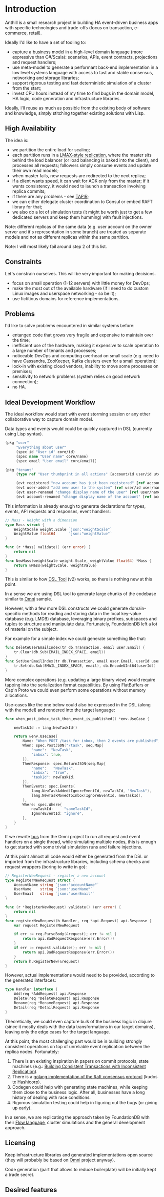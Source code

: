 
* Introduction

Anthill is a small research project in building HA event-driven
business apps with specific technologies and trade-offs (focus on
transaction, e-commerce, retail).

Ideally I'd like to have a set of tooling to:

- capture a business model in a high-level domain language (more
  expressive than C#/Scala): scenarios, APIs, event contracts,
  projections and request handlers;
- use meta-model to generate a performant back-end implementation in a
  low level systems language with access to fast and stable consensus,
  networking and storage libraries;
- support rigorous testing and fast deterministic simulation of a
  cluster from the start;
- invest CPU hours instead of my time to find bugs in the domain
  model, HA logic, code generation and infrastructure libraries.


Ideally, I'll reuse as much as possible from the existing body of
software and knowledge, simply stitching together existing solutions
with Lisp.

** High Availability

The idea is:

- we partition the entire load for scaling;
- each partition runs in a [[http://stackoverflow.com/questions/23535740/lmax-replicator-design-how-to-support-high-availability][LMAX-style replication]], where the master
  sits behind the load balancer (or load balancing is baked into the
  client), and processes all requests; followers simply consume events
  and update their own read models;
- when master fails, new requests are redirected to the next replica;
- if a client wants speed, it can wait for ACK only from the master;
  if it wants consistency, it would need to launch a transaction
  involving replica commits;
- if there are any problems - see [[https://syslab.cs.washington.edu/papers/tapir-tr14.pdf][TAPIR]];
- we can either delegate cluster coordination to Consul or embed RAFT
  library for that;
- we also do a lot of simulation tests (it might be worth just to get
  a few dedicated servers and keep them humming) with fault
  injections.

Note: different replicas of the same data (e.g. user account on the
owner server and it's representation in some branch) are treated as
separate models and not as different replicas within the same
partition.

Note: I will most likely fail around step 2 of this list.

** Constraints

Let's constrain ourselves. This will be very important for making
decisions.

- focus on small operation (1-12 servers) with little money for DevOps;
- make the most out of the available hardware (If I need to do custom
  Linux images and userspace networking - so be it);
- use fictitious domains for reference implementations.

** Problems

I'd like to solve problems encountered in similar systems before:

- entanged code that grows very fragile and expensive to maintain over
  the time;
- inefficient use of the hardware, making it expensive to scale
  operation to a large number of tenants and processes;
- noticeable DevOps and computing overhead on small scale (e.g. need
  to have Cassandra, ZooKeeper, Kafka clusters even for a small
  operation);
- lock-in with existing cloud vendors, inability to move some
  processes on premises;
- sensitivity to network problems (system relies on good network
  connection);
- no HA.

** Ideal Development Workflow

The ideal workflow would start with event storming session or any
other collaborative way to capture domain model.

Data types and events would could be quickly captured in DSL
(currently using Lisp syntax).

#+BEGIN_SRC clojure
  (pkg "user"
       "Everything about user"
       (spec id "User id" core/id)
       (spec name "User name" core/name)
       (spec email "User email" core/email))

  (pkg "tenant"
       (type ref "User thumbprint in all actions" [account/id user/id utc])

       (evt registered "new account has just been registered" [ref account/id account/name])
       (evt user-added "add new user to the system" [ref user/id user/name user/email])
       (evt user-renamed "change display name of the user" [ref user/name user/name :as old-name])
       (evt account-renamed "change display name of the account" [ref account/name account/name :as old-name]))
#+END_SRC

This information is already enough to generate declarations for types,
events, API requests and responses, event handlers:

#+BEGIN_SRC go
  // Mass - Weight with a dimension
  type Mass struct {
	  WeightScale weight.Scale `json:"weightScale"`
	  WeightValue float64      `json:"weightValue"`
  }

  func (r *Mass) validate() (err error) {
	  return nil
  }
  func NewMass(weightScale weight.Scale, weightValue float64) *Mass {
	  return &Mass{weightScale, weightValue}
  }
#+END_SRC

This is similar to how [[https://github.com/agileharbor/dsl][DSL Tool]] (v2) works, so there is nothing new at
this point.

In a sense we are using DSL tool to generate large chunks of the
codebase similar to [[https://github.com/abdullin/omni][Omni]] sample.

However, with a few more DSL constructs we could generate
domain-specific methods for reading and storing data in the local
key-value database (e.g. LMDB) database, leveraging binary prefixes,
subspaces and tuples to structure and manipulate data. Fortunately,
FoundationDB left a lot of material on the subject.

For example for a simple index we could generate something like that:

#+BEGIN_SRC go
  func DeleteUserEmailIndex(tr db.Transaction, email user.Email) {
	  tr.Clear(db.Sub(EMAIL_INDEX_SPACE, email))
  }
  func SetUserEmailIndex(tr db.Transaction, email user.Email, userId user.Id) {
	  tr.Set(db.Sub(EMAIL_INDEX_SPACE, email), db.EncodeUInt64(userId)) 
  }
#+END_SRC

More complex operations (e.g. updating a large binary view) would
require tapping into the serialization format capabilities. By using
FlatBuffers or Cap'n Proto we could even perform some operations
without memory allocations.

Use-cases like the one below could also be expressed in the DSL (along
with the model) and rendered into the target language:

#+BEGIN_SRC go
  func when_post_inbox_task_then_event_is_published() *env.UseCase {

	  newTaskId := lang.NewTaskId()

	  return &env.UseCase{
		  Name: "When POST /task for inbox, then 2 events are published",
		  When: spec.PostJSON("/task", seq.Map{
			  "name":  "NewTask",
			  "inbox": true,
		  }),
		  ThenResponse: spec.ReturnJSON(seq.Map{
			  "name":   "NewTask",
			  "inbox":  "true",
			  "taskId": newTaskId,
		  }),
		  ThenEvents: spec.Events(
			  lang.NewTaskAdded(IgnoreEventId, newTaskId, "NewTask"),
			  lang.NewTaskMovedToInbox(IgnoreEventId, newTaskId),
		  ),
		  Where: spec.Where{
			  newTaskId:     "sameTaskId",
			  IgnoreEventId: "ignore",
		  },
	  }
  }
#+END_SRC

If we rewrite [[https://github.com/abdullin/omni/blob/master/core/bus/memory.go][bus]] from the Omni project to run all request and event
handlers on a single thread, while simulating multiple nodes, this is
enough to get started with some trivial simulation runs and failure
injections.

At this point almost all code would either be generated from the DSL
or imported from the infrastructure libraries, including schema checks
and request wrappers (boring to write in go):

#+BEGIN_SRC go
  // RegisterNewRequest - register a new account
  type RegisterNewRequest struct {
	  AccountName string `json:"accountName"`
	  UserName    string `json:"userName"`
	  UserEmail   string `json:"userEmail"`
  }

  func (r *RegisterNewRequest) validate() (err error) {
	  return nil
  }
  func registerNewRequest(h Handler, req *api.Request) api.Response {
	  var request RegisterNewRequest

	  if err := req.ParseBody(&request); err != nil {
		  return api.BadRequestResponse(err.Error())
	  }
	  if err := request.validate(); err != nil {
		  return api.BadRequestResponse(err.Error())
	  }
	  return h.RegisterNew(&request)
  }

#+END_SRC

However, actual implementations would need to be provided, according
to the generated interfaces:

#+BEGIN_SRC go
  type Handler interface {
	  Add(req *AddRequest) api.Response
	  Delete(req *DeleteRequest) api.Response
	  Rename(req *RenameRequest) api.Response
	  Detail(req *DetailRequest) api.Response
  }
#+END_SRC

Theoretically, we could even capture bulk of the business logic in
clojure (since it mostly deals with the data transformations in our
target domains), leaving only the edge cases for the target language.

At this point, the most challenging part would be in building strongly
consistent operations on top of unreliable event replication between
the replica nodes. Fortunately:

1. There is an existing inspiration in papers on commit protocols,
   state machines (e.g.: [[https://syslab.cs.washington.edu/papers/tapir-tr14.pdf][Building Consistent Transactions with
   Inconsistent Replication]]).
2. There is a [[https://github.com/hashicorp/raft][golang implementation of the Raft consensus protocol]]
   (kudos to Hashicorp).
3. Codegen could help with generating state machines, while keeping
   them close to the business logic. After all, businesses have a long
   history of dealing with race conditions.
4. Rigorous simulation testing could help in figuring out the bugs (or
   giving up early).

In a sense, we are replicating the approach taken by FoundationDB with
their [[https://gist.github.com/abdullin/d829c7e59676f5bdb54fc157e9e55b5f][Flow language]], cluster simulations and the general development
approach.


** Licensing

Keep infrastructure libraries and generated implementations open
source (they will probably be based on [[https://github.com/abdullin/omni][Omni]] project anyway).

Code generation (part that allows to reduce boilerplate) will be
initially kept a trade secret.

** Desired features

I think that solution to these problems could be achieved by
implementing following features:

- environment that is a pleasure to work with (highly subjective
  measurement ultimately related to productivity and delivery of
  features to real people);
- capturing the essence of the domain models via event-driven design
  (and reusing all the body of knowledge accumulated over this
  design);
- good test coverage (event-driven scenarios, cluster simulation,
  continuous performance testing, fault injection);
- designed to run efficiently on modern and existing hardware (native
  Linux support);
- simple devops story for HA deployments.

** Trade-offs
*** Linux over Windows

While it is nice to build a system that runs anywhere, doing that
would incur extra costs. So I'm aiming to focus only on a Linux/Unix,
skipping Windows support.

*** Throughput over latency

The goal is to build a system that has maximum throughput, while
operating within specific SLAs. As long as response latency stays
within the limit, we optimise for the throughput (namely heavy
batching disk and network IO operations).

If latency goes above the threshold, we start bouncing back new
requests, in order to maintain the SLA.

*** Consistency vs Availability

The system will pull consistency controls into the application logic.

For operation where the cost of eventual consistency or staleness is
noticeable for the business, we prefer to that system takes a few more
moments to process the request, while double-checking everything.

Examples of such operations are: over-picking, overselling, overdraft.

For operations where we prefer the system to have high availability
and throughput (while tolerating possible of eventual consistency),
we'd skip tight concurrency controls and let the system reach
consistency a few moments after finishing the operation.

Examples: over-draft by a small amount within the account quote,
overselling items which could be back-ordered quickly.

As you've probably noticed, the same operation could operate under
different consistency rules, depending on the situation.
  
** Tech Radar for backend implementation

This is an /opinionated/ tech map.

| Tech         | I like                                   | Drawbacks for me                       |   |
|--------------+------------------------------------------+----------------------------------------+---|
| *Store*      |                                          |                                        |   |
| [[http://cassandra.apache.org][Cassandra]]    | Adopted and supported, can scale views   | DevOps overhead, inefficient use of hw |   |
| [[https://symas.com/products/lightning-memory-mapped-database/][ScyllaDB]]     | Competent team, more perf than Cassandra | Young, misses some Cassandra features  |   |
| [[https://web.archive.org/web/20140804175611/https://foundationdb.com/][FoundationDB]] | Everything, they taught layers well      | RIP, no support                        |   |
| [[https://symas.com/products/lightning-memory-mapped-database/][SQLite]]       | Embedded, widely used, fast              | SQL overhead, roll your own HA         |   |
| [[http://rocksdb.org][RocksDB]]      | Embedded, fast                           | key-value, [[https://twitter.com/kellabyte/status/798517208359911424][worse performance than LMDB]] |   |
| [[https://symas.com/products/lightning-memory-mapped-database/][LMDB]]         | Embedded, fast, predictable and simple   | Niche, needs custom data layer and HA  | ✓ |
|--------------+------------------------------------------+----------------------------------------+---|
| *Platform*   |                                          |                                        |   |
| .NET/C#      | Great platform and momentum              | Linux support is young, limited libs   |   |
| Java/Scala   | Polished Linux, Adopted, good libs       | Slow compilation, fat VM               |   |
| [[http://clojure.org][Clojure]]      | Lisp with all Java benefits              | Niche adoption and all Java drawbacks  |   |
| [[https://www.erlang.org][Erlang]]       | Low-latency, REPL, functional, great VM  | Latency over throughput                |   |
| [[http://golang.org][golang]]       | good libs and perf, designed for codegen | Depends on google                      | ✓ |
| [[https://www.rust-lang.org/en-US/][Rust]]         | low-level, burrow, good libs             | Slower compilation, depends on Mozilla | ? |
| C++          | low-level, a lot of libraries            | Slow compilation, text macros, messy   |   |
| C            | low-level, simple                        | Essentially a higher assembly language | ? |
|--------------+------------------------------------------+----------------------------------------+---|
| *Serialize*  |                                          |                                        |   |
| [[https://github.com/google/protobuf][Protobuf]]     | Adopted, schema-based                    | Memory allocations                     |   |
| [[http://msgpack.org][msgpack]]      | Adopted, shema-less                      | Verbose, overhead, memory allocations  |   |
| [[https://capnproto.org][Cap'n Proto]]  | Fewer mallocs, fast, opinionated         | Depends on a small company, custom IDL | ✓ |
| [[https://google.github.io/flatbuffers/][FlatBuffers]]  | Fewer mallocs, fast, by Google           | Depends on Google, custom IDL          | ? |
| [[http://ithare.com/marshalling-and-encodings/][Custom]]       | Fewer mallocs, fast, can use bitstreams  | Is DYI worth it?                       | ? |
|--------------+------------------------------------------+----------------------------------------+---|
| *Network*    |                                          |                                        |   |
| HTTP/2 JSON  | Fast, adopted, accessible                | JSON and HTTP overhead                 |   |
| [[https://github.com/real-logic/Aeron][UDP/Aeron]]    | Avoids TCP/IP overhead, low-latency      | Limited libs, needs more effort        | ✓ |
| [[https://kafka.apache.org][Apache Kafka]] | Adopted and supported, high scale        | DevOps hungry, [[https://www.confluent.io/blog/event-sourcing-cqrs-stream-processing-apache-kafka-whats-connection/][trying to become a DB]]   |   |


*** Use

- *golang* - simple language with good concurrency and performance,
  works well with code-generation (gofmt and fast compilation cycle).
- Lisp (Clojure or some flavor of Scheme) - for capturing domain logic
  and generating golang code.

*** Explore

- LMDB - embedded DB (B-Tree) designed for read-heavy operations. It
  is very simple and robust.
- Cap'n Proto/FlatBuffers - serialization format that avoids some
  memory allocations.

*** Keep an eye on

- Aeron/UDP with userspace networking - tech from the finance and
  high-frequency trading. It allows to skip some latencies and costs
  associated with the traditional use of networking stack.



* Performance targets

Ideally it would be nice to have a system that supports:

- 1000 write transactions per second on a (non-virtualized) modern
  hardware with 2 CPU cores, 7GB or RAM, and a decent SSD.
- 20k reads per second on the same hardware at the same time.
- divide numbers by 2-3 for the virtualized hardware.

Numbers will be adjusted later.

* The Plan

- import [[https://github.com/abdullin/omni][Golang Omni backend]] (based on [[https://abdullin.com/btw/][BeingTheWorst]] and [[https://abdullin.com/happypancake/][HPC]]);
- rewrite it to match the new design (swapping storage to LMDB);
- implement target domains against this library;
- implement Lisp/Scheme DSL to capture domains and counter excessive
  golang verbosity.

* Target domains

In order to see how the system looks and behaves on a more realistic
domain, I'll use a few target domains: 

1. *Micro-service provider* - if you are running your own
   AWS or GCP tailored for a specific business niche.
2. *Automated Factory* - with robots, assembly lines and order
   fulfillment.

** Micro-service provider

*** Story

On September 19th of 2023 *AMD finally got its act together* and
delivered a fast and affordable ML platform running on PCIe backplane
(FPGA and ARM SoC, PCIe SSD, AMD-FX and GPU integrated). This came as
a total surprise to everybody, but this hardware was a perfect fit for
training deep networks (with long-term memory!) via evolutionary
algorithms. It was called Apprentice-FX and came with open drivers and
software, making it extremely easy to buy, install and start training.

New kinds of businesses started showing up shortly after. People would
buy a few of these, capture some aspects of their own expertise in
their own field and sell as cheap consulting services to
everybody. Micro-transactions and stable BitcoinV3 helped here as well. 

New business model required new kind of accounting software - the one
that could manage hundreds of thousands of open accounts and thousands
of transactions per second.

*** TODO Model

Resource usage, accounts, profiles, subscriptions, invoices, billing
periods, currencies, charges, deposits, balance, etc.

** Automated Factory 

*** Story 

In 2027, further advancements in ML and manufacturing will finally
pave way to fully automated warehouses. Pioneered by Amazon (and
quickly followed by the rest of the industry), these factories would
be built mainly in the deserts, where the land and power are
cheap. Except for China, where they would be built everywhere.

These factories would contain large under underground warehouses and
automated order fulfillment lines. Humans could order gadgets,
clothes, equipment, customizing their orders with different upgrades,
colors and accessories. The order would be immediately dispatched to
the servicing factory, where a clever combination or logistics,
automated manufacturing and transport system would produce a packaged
order in a matter of minutes.

Rare and custom orders would need more time to back-order or 3D print.

If you played Factorio, then you probably get the idea.

<img src="https://i.ytimg.com/vi/DR01YdFtWFI/maxresdefault.jpg" style="width:auto" alt="Factory">

We need to build a software back-end capable of managing thousands of
these factories.

*** Model

Automated factory takes orders and runs them through internal
pipelines delivering a packaged product ready for shipping.

An order consists of one or more order items, which are usually
shipped together. One order item is one finished product.

This item may either be located in some underground warehouse at the
moment of purchase or it even may not exist: require assembly,
painting, manufacturing, 3D printing etc. These processes require some
materials, equipment and logistic capacity.

In order to fulfill orders within the promised time frames Automated
Factory:

- tracks goods, raw materials and equipment available for use at any
  given point of time;
- uses this information to estimate item availability and order
  fulfillment times before the checkout;
- manages re-supply (while taking into account vendor SLAs and lead
  times);
- optimizes use of automated manufacturing equipment and transport
  lines in order to reduce work in progress and increase factory
  throughput;
- reacts to any unexpected problems, broken equipment and lost goods
  (rodents and cockroaches are a frequent problem).


* Deterministic simulation

We want to simulate a cluster of nodes on a single thread similar to
how FoundationDB used to do (see [[https://www.youtube.com/watch?v=4fFDFbi3toc][Testing Distributed Systems w/
Deterministic Simulation]]).


** Pseudo-random generators

[[https://en.wikipedia.org/wiki/Linear-feedback_shift_register][Linear-feedback shift register]] and [[https://en.wikipedia.org/wiki/Xorshift][Xorshift]] generators create
pseudo-random number sequences of a good quality quickly. There is a
good [[https://github.com/lazybeaver/xorshift][golang lib]] for that.
